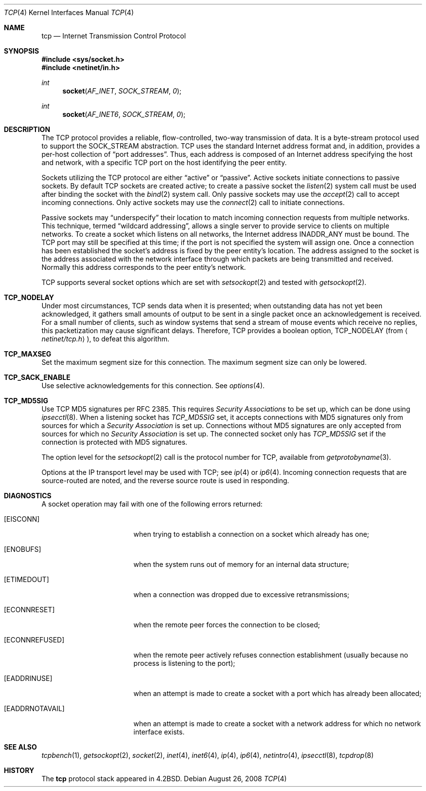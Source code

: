.\"	$NetBSD: tcp.4,v 1.3 1994/11/30 16:22:35 jtc Exp $
.\"
.\" Copyright (c) 1983, 1991, 1993
.\"	The Regents of the University of California.  All rights reserved.
.\"
.\" Redistribution and use in source and binary forms, with or without
.\" modification, are permitted provided that the following conditions
.\" are met:
.\" 1. Redistributions of source code must retain the above copyright
.\"    notice, this list of conditions and the following disclaimer.
.\" 2. Redistributions in binary form must reproduce the above copyright
.\"    notice, this list of conditions and the following disclaimer in the
.\"    documentation and/or other materials provided with the distribution.
.\" 3. Neither the name of the University nor the names of its contributors
.\"    may be used to endorse or promote products derived from this software
.\"    without specific prior written permission.
.\"
.\" THIS SOFTWARE IS PROVIDED BY THE REGENTS AND CONTRIBUTORS ``AS IS'' AND
.\" ANY EXPRESS OR IMPLIED WARRANTIES, INCLUDING, BUT NOT LIMITED TO, THE
.\" IMPLIED WARRANTIES OF MERCHANTABILITY AND FITNESS FOR A PARTICULAR PURPOSE
.\" ARE DISCLAIMED.  IN NO EVENT SHALL THE REGENTS OR CONTRIBUTORS BE LIABLE
.\" FOR ANY DIRECT, INDIRECT, INCIDENTAL, SPECIAL, EXEMPLARY, OR CONSEQUENTIAL
.\" DAMAGES (INCLUDING, BUT NOT LIMITED TO, PROCUREMENT OF SUBSTITUTE GOODS
.\" OR SERVICES; LOSS OF USE, DATA, OR PROFITS; OR BUSINESS INTERRUPTION)
.\" HOWEVER CAUSED AND ON ANY THEORY OF LIABILITY, WHETHER IN CONTRACT, STRICT
.\" LIABILITY, OR TORT (INCLUDING NEGLIGENCE OR OTHERWISE) ARISING IN ANY WAY
.\" OUT OF THE USE OF THIS SOFTWARE, EVEN IF ADVISED OF THE POSSIBILITY OF
.\" SUCH DAMAGE.
.\"
.\"     @(#)tcp.4	8.1 (Berkeley) 6/5/93
.\"
.Dd $Mdocdate: August 26 2008 $
.Dt TCP 4
.Os
.Sh NAME
.Nm tcp
.Nd Internet Transmission Control Protocol
.Sh SYNOPSIS
.Fd #include <sys/socket.h>
.Fd #include <netinet/in.h>
.Ft int
.Fn socket AF_INET SOCK_STREAM 0
.Ft int
.Fn socket AF_INET6 SOCK_STREAM 0
.Sh DESCRIPTION
The
.Tn TCP
protocol provides a reliable, flow-controlled, two-way
transmission of data.
It is a byte-stream protocol used to support the
.Dv SOCK_STREAM
abstraction.
TCP uses the standard
Internet address format and, in addition, provides a per-host
collection of
.Dq port addresses .
Thus, each address is composed
of an Internet address specifying the host and network, with
a specific
.Tn TCP
port on the host identifying the peer entity.
.Pp
Sockets utilizing the TCP protocol are either
.Dq active
or
.Dq passive .
Active sockets initiate connections to passive
sockets.
By default
.Tn TCP
sockets are created active; to create a
passive socket the
.Xr listen 2
system call must be used
after binding the socket with the
.Xr bind 2
system call.
Only passive sockets may use the
.Xr accept 2
call to accept incoming connections.
Only active sockets may use the
.Xr connect 2
call to initiate connections.
.Pp
Passive sockets may
.Dq underspecify
their location to match
incoming connection requests from multiple networks.
This technique, termed
.Dq wildcard addressing ,
allows a single
server to provide service to clients on multiple networks.
To create a socket which listens on all networks, the Internet
address
.Dv INADDR_ANY
must be bound.
The
.Tn TCP
port may still be specified
at this time; if the port is not specified the system will assign one.
Once a connection has been established the socket's address is
fixed by the peer entity's location.
The address assigned to the socket is the address associated with
the network interface through which packets are being transmitted
and received.
Normally this address corresponds to the peer entity's network.
.Pp
.Tn TCP
supports several socket options which are set with
.Xr setsockopt 2
and tested with
.Xr getsockopt 2 .
.Bl -ohang
.It Cd TCP_NODELAY
Under most circumstances,
.Tn TCP
sends data when it is presented;
when outstanding data has not yet been acknowledged, it gathers
small amounts of output to be sent in a single packet once
an acknowledgement is received.
For a small number of clients, such as window systems
that send a stream of mouse events which receive no replies,
this packetization may cause significant delays.
Therefore,
.Tn TCP
provides a boolean option,
.Dv TCP_NODELAY
(from
.Aq Pa netinet/tcp.h ) ,
to defeat this algorithm.
.It Cd TCP_MAXSEG
Set the maximum segment size for this connection.
The maximum segment size can only be lowered.
.It Cd TCP_SACK_ENABLE
Use selective acknowledgements for this connection.
See
.Xr options 4 .
.It Cd TCP_MD5SIG
Use TCP MD5 signatures per RFC 2385.
This requires
.Em Security Associations
to be set up, which can be done using
.Xr ipsecctl 8 .
When a listening socket has
.Em TCP_MD5SIG
set, it accepts connections with MD5 signatures only from sources for which a
.Em Security Association
is set up.
Connections without MD5 signatures are only accepted from sources for which no
.Em Security Association
is set up.
The connected socket only has
.Em TCP_MD5SIG
set if the connection is protected with MD5 signatures.
.El
.Pp
The option level for the
.Xr setsockopt 2
call is the protocol number for
.Tn TCP ,
available from
.Xr getprotobyname 3 .
.Pp
Options at the
.Tn IP
transport level may be used with
.Tn TCP ;
see
.Xr ip 4
or
.Xr ip6 4 .
Incoming connection requests that are source-routed are noted,
and the reverse source route is used in responding.
.Sh DIAGNOSTICS
A socket operation may fail with one of the following errors returned:
.Bl -tag -width [EADDRNOTAVAIL]
.It Bq Er EISCONN
when trying to establish a connection on a socket which
already has one;
.It Bq Er ENOBUFS
when the system runs out of memory for
an internal data structure;
.It Bq Er ETIMEDOUT
when a connection was dropped
due to excessive retransmissions;
.It Bq Er ECONNRESET
when the remote peer
forces the connection to be closed;
.It Bq Er ECONNREFUSED
when the remote
peer actively refuses connection establishment (usually because
no process is listening to the port);
.It Bq Er EADDRINUSE
when an attempt
is made to create a socket with a port which has already been
allocated;
.It Bq Er EADDRNOTAVAIL
when an attempt is made to create a
socket with a network address for which no network interface
exists.
.El
.Sh SEE ALSO
.Xr tcpbench 1 ,
.Xr getsockopt 2 ,
.Xr socket 2 ,
.Xr inet 4 ,
.Xr inet6 4 ,
.Xr ip 4 ,
.Xr ip6 4 ,
.Xr netintro 4 ,
.Xr ipsecctl 8 ,
.Xr tcpdrop 8
.Sh HISTORY
The
.Nm
protocol stack appeared in
.Bx 4.2 .
